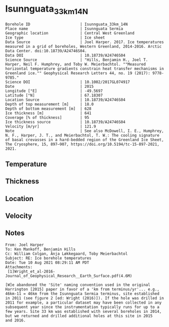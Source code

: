 * Isunnguata_33km_14N
:PROPERTIES:
:header-args:jupyter-python+: :session ds :kernel ds
:clearpage: t
:END:

#+NAME: ingest_meta
#+BEGIN_SRC bash :results verbatim :exports results
cat meta.bsv | sed 's/|/@| /' | column -s"@" -t
#+END_SRC

#+RESULTS: ingest_meta
#+begin_example
Borehole ID                      | Isunnguata_33km_14N
Place name                       | Isunnguata Sermia
Geographic location              | Central West Greenland
Ice type                         | Ice sheet
Data Source                      | Joel Harper. 2017. Ice temperatures measured in a grid of boreholes, Western Greenland, 2014-2016. Arctic Data Center. doi:10.18739/A24746S04.
Data DOI                         | 10.18739/A24746S04
Science Source                   | "Hills, Benjamin H., Joel T. Harper, Neil F. Humphrey, and Toby W. Meierbachtol. ""Measured horizontal temperature gradients constrain heat transfer mechanisms in Greenland ice."" Geophysical Research Letters 44, no. 19 (2017): 9778-9785."
Science DOI                      | 10.1002/2017GL074917
Date                             | 2015
Longitude [°E]                   | -49.5697
Latitude [°N]                    | 67.18307
Location Source                  | 10.18739/A24746S04
Depth of top measurement [m]     | 18.0
Depth of bottom measurement [m]  | 628
Ice thickness [m]                | 641
Coverage [% of thickness]        | 95
Ice thickness source             | 10.18739/A24746S04
Velocity [m/yr]                  | 121.9
Note                             | See also McDowell, I. E., Humphrey, N. F., Harper, J. T., and Meierbachtol, T. W.: The cooling signature of basal crevasses in a hard-bedded region of the Greenland Ice Sheet, The Cryosphere, 15, 897–907, https://doi.org/10.5194/tc-15-897-2021, 2021.
#+end_example


** Temperature

** Thickness

** Location

** Velocity

** Notes

#+BEGIN_EXAMPLE
From: Joel Harper
To: Ken Mankoff, Benjamin Hills
Cc: William Colgan, Anja Løkkegaard, Toby Meierbachtol
Subject: RE: Ice borehole temperatures
Date: Tue 10 Aug 2021 08:29:11 AM PDT
Attachments:
 [1]Wright_et_al-2016-Journal_of_Geophysical_Research__Earth_Surface.pdf(4.6M)

[W]e abandoned the 'Site' naming convention used in the original
Harrington [2015] paper in favor of a 'km from terminus/yr'... e.g.,
46km-11 = 46km from the Isunnguata Sermia terminus, site established
in 2011 (see figure 2 [ed: Wright (2016)]). If the hole was drilled in
2011 for example, a particular dataset may have been collected in any
subsequent year since the instrumentation typically runs for up to a
few years. Site 33 km was established with several boreholes in 2014,
but we returned and drilled additional holes at this site in 2015
and 2016.
#+END_EXAMPLE

** Data                                                 :noexport:

+ [[./harper_iceTemperature_2015-2016.csv]] from https://arcticdata.io/catalog/view/doi:10.18739/A24746S04

The code below generates all of the [[./data.csv]] files for the =hills_2017_*= data, from the master ArcticData CSV file

#+BEGIN_SRC jupyter-python :results none
import numpy as np
import pandas as pd

df = pd.read_csv('./harper_iceTemperature_2015-2016.csv')
df['dateDrilled'] = pd.to_datetime(df['dateDrilled'])
boreholes = df['borehole'].unique()

for b in boreholes:
    bh = df[df['borehole'] == b]
    depth = bh['depth_m'].max()
    bh['d'] = np.abs(depth - bh['height_m'])
    bh['t'] = bh['temperature_2016_celsius']
    if '14' in b:
        bh['t'] = bh['temperature_2015_celsius']
        
    bh = bh.reindex(index=bh.index[::-1])
    bh = bh.drop(columns=['borehole', 'yearDrilled', 'dateDrilled', 'latitude_WGS84', 'longitude_WGS84', 'Elevation_m'])

    lut = {'GL14-North':'14n',
           'GL14-South-A':'14sa',
           'GL14-South-B':'14sb',
           'GL14-West':'14w',
           '15-C-A':'15ca',
           '15-C-B':'15cb',
           '15-E-B':'15e',
           '15-N':'15n',
           '15-S':'15s'}

    folder = '../hills_2017_'+lut[b]
    bh[['d','t']].dropna().to_csv(folder+'/data.csv', index=False)
#+END_SRC

#+NAME: ingest_data
#+BEGIN_SRC bash :exports results
cat data.csv | sort -t, -n -k1
#+END_SRC

#+RESULTS: ingest_data
|   d |      t |
|  18 |  -4.63 |
|  38 |  -5.06 |
|  58 |   -5.5 |
|  78 |  -6.25 |
|  98 |  -6.94 |
| 118 |  -7.44 |
| 138 |  -7.81 |
| 158 |  -8.19 |
| 178 |  -8.69 |
| 198 |  -9.06 |
| 218 |  -9.38 |
| 238 |  -9.75 |
| 258 |  -9.94 |
| 278 | -10.19 |
| 298 | -10.31 |
| 318 | -10.31 |
| 338 | -10.25 |
| 358 | -10.13 |
| 378 |  -9.88 |
| 398 |   -9.5 |
| 418 |   -9.0 |
| 438 |  -8.44 |
| 458 |  -7.81 |
| 478 |  -7.19 |
| 488 |  -6.81 |
| 498 |  -6.38 |
| 508 |   -6.0 |
| 518 |  -5.63 |
| 528 |  -5.13 |
| 538 |  -4.63 |
| 548 |  -4.13 |
| 558 |  -3.56 |
| 568 |  -3.19 |
| 578 |  -2.63 |
| 588 |  -2.13 |
| 598 |  -1.69 |
| 608 |  -1.19 |
| 618 |  -0.81 |
| 628 |  -0.44 |


